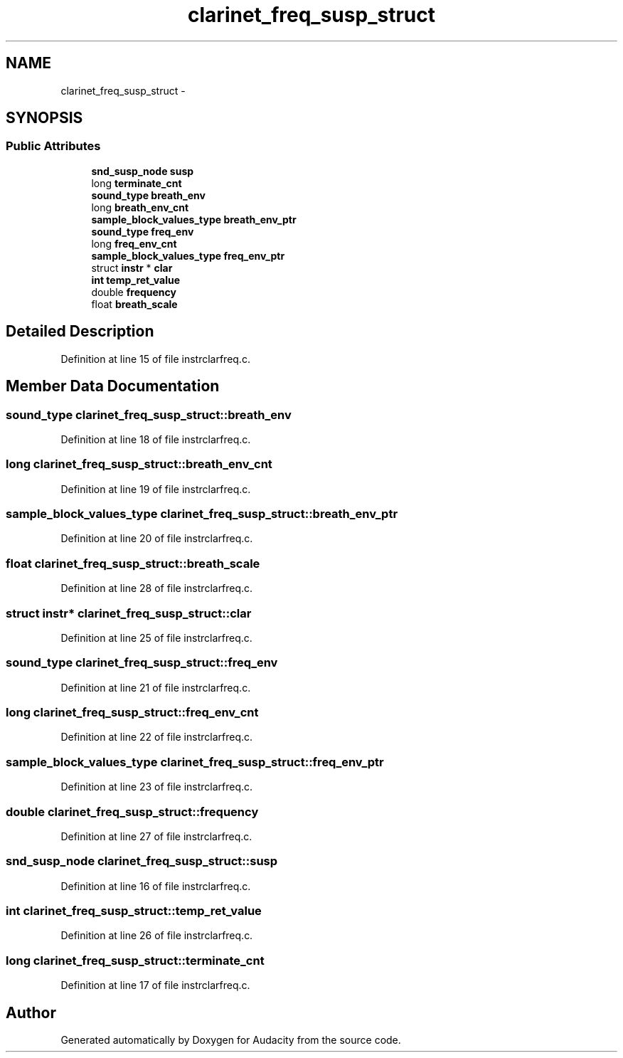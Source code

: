 .TH "clarinet_freq_susp_struct" 3 "Thu Apr 28 2016" "Audacity" \" -*- nroff -*-
.ad l
.nh
.SH NAME
clarinet_freq_susp_struct \- 
.SH SYNOPSIS
.br
.PP
.SS "Public Attributes"

.in +1c
.ti -1c
.RI "\fBsnd_susp_node\fP \fBsusp\fP"
.br
.ti -1c
.RI "long \fBterminate_cnt\fP"
.br
.ti -1c
.RI "\fBsound_type\fP \fBbreath_env\fP"
.br
.ti -1c
.RI "long \fBbreath_env_cnt\fP"
.br
.ti -1c
.RI "\fBsample_block_values_type\fP \fBbreath_env_ptr\fP"
.br
.ti -1c
.RI "\fBsound_type\fP \fBfreq_env\fP"
.br
.ti -1c
.RI "long \fBfreq_env_cnt\fP"
.br
.ti -1c
.RI "\fBsample_block_values_type\fP \fBfreq_env_ptr\fP"
.br
.ti -1c
.RI "struct \fBinstr\fP * \fBclar\fP"
.br
.ti -1c
.RI "\fBint\fP \fBtemp_ret_value\fP"
.br
.ti -1c
.RI "double \fBfrequency\fP"
.br
.ti -1c
.RI "float \fBbreath_scale\fP"
.br
.in -1c
.SH "Detailed Description"
.PP 
Definition at line 15 of file instrclarfreq\&.c\&.
.SH "Member Data Documentation"
.PP 
.SS "\fBsound_type\fP clarinet_freq_susp_struct::breath_env"

.PP
Definition at line 18 of file instrclarfreq\&.c\&.
.SS "long clarinet_freq_susp_struct::breath_env_cnt"

.PP
Definition at line 19 of file instrclarfreq\&.c\&.
.SS "\fBsample_block_values_type\fP clarinet_freq_susp_struct::breath_env_ptr"

.PP
Definition at line 20 of file instrclarfreq\&.c\&.
.SS "float clarinet_freq_susp_struct::breath_scale"

.PP
Definition at line 28 of file instrclarfreq\&.c\&.
.SS "struct \fBinstr\fP* clarinet_freq_susp_struct::clar"

.PP
Definition at line 25 of file instrclarfreq\&.c\&.
.SS "\fBsound_type\fP clarinet_freq_susp_struct::freq_env"

.PP
Definition at line 21 of file instrclarfreq\&.c\&.
.SS "long clarinet_freq_susp_struct::freq_env_cnt"

.PP
Definition at line 22 of file instrclarfreq\&.c\&.
.SS "\fBsample_block_values_type\fP clarinet_freq_susp_struct::freq_env_ptr"

.PP
Definition at line 23 of file instrclarfreq\&.c\&.
.SS "double clarinet_freq_susp_struct::frequency"

.PP
Definition at line 27 of file instrclarfreq\&.c\&.
.SS "\fBsnd_susp_node\fP clarinet_freq_susp_struct::susp"

.PP
Definition at line 16 of file instrclarfreq\&.c\&.
.SS "\fBint\fP clarinet_freq_susp_struct::temp_ret_value"

.PP
Definition at line 26 of file instrclarfreq\&.c\&.
.SS "long clarinet_freq_susp_struct::terminate_cnt"

.PP
Definition at line 17 of file instrclarfreq\&.c\&.

.SH "Author"
.PP 
Generated automatically by Doxygen for Audacity from the source code\&.

